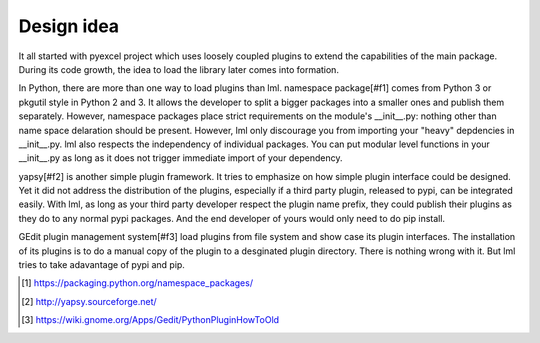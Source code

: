 Design idea
=====================

It all started with pyexcel project which uses loosely coupled plugins to extend
the capabilities of the main package. During its code growth, the idea to load
the library later comes into formation.

In Python, there are more than one way to load plugins than lml. namespace package[#f1]
comes from Python 3 or pkgutil style in Python 2 and 3. It allows the developer
to split a bigger packages into a smaller ones and publish them separately. However,
namespace packages place strict requirements on the module's __init__.py: nothing
other than name space delaration should be present. However, lml only discourage
you from importing your "heavy" depdencies in __init__.py. lml also respects
the independency of individual packages. You can put modular level functions in your
__init__.py as long as it does not trigger immediate import of your dependency.

yapsy[#f2] is another simple plugin framework. It tries to emphasize on how simple
plugin interface could be designed. Yet it did not address the distribution of
the plugins, especially if a third party plugin, released to pypi, can be integrated
easily. With lml, as long as your third party developer respect the plugin name prefix,
they could publish their plugins as they do to any normal pypi packages. And the end
developer of yours would only need to do pip install.

GEdit plugin management system[#f3] load plugins from file system and show case
its plugin interfaces. The installation of its plugins is to do a manual
copy of the plugin to a desginated plugin directory. There is nothing wrong with it.
But lml tries to take adavantage of pypi and pip.


.. [#f1] https://packaging.python.org/namespace_packages/
.. [#f2] http://yapsy.sourceforge.net/
.. [#f3] https://wiki.gnome.org/Apps/Gedit/PythonPluginHowToOld

